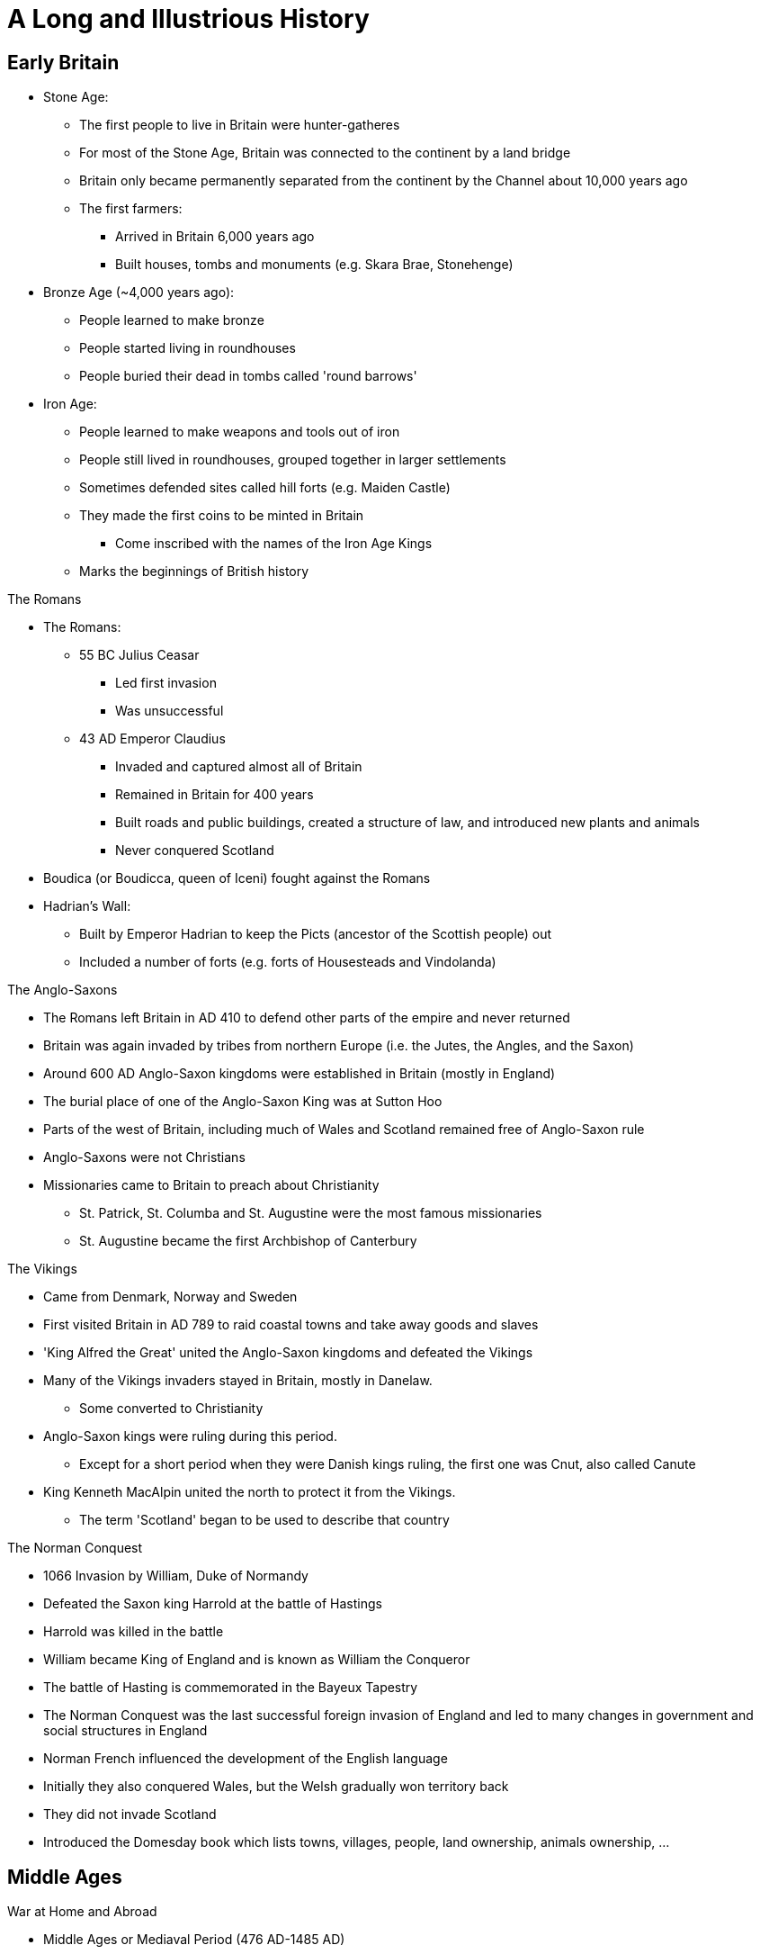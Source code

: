 = A Long and Illustrious History

== Early Britain

* Stone Age:
** The first people to live in Britain were hunter-gatheres
** For most of the Stone Age, Britain was connected to the continent by a land bridge
** Britain only became permanently separated from the continent by the Channel about 10,000 years ago
** The first farmers: 
*** Arrived in Britain 6,000 years ago
*** Built houses, tombs and monuments (e.g. Skara Brae, Stonehenge)

* Bronze Age (~4,000 years ago):
** People learned to make bronze
** People started living in roundhouses
** People buried their dead in tombs called 'round barrows'

* Iron Age:
** People learned to make weapons and tools out of iron
** People still lived in roundhouses, grouped together in larger settlements
** Sometimes defended sites called hill forts (e.g. Maiden Castle)
** They made the first coins to be minted in Britain
*** Come inscribed with the names of the Iron Age Kings
** Marks the beginnings of British history

[.lead]
The Romans

* The Romans:
** 55 BC Julius Ceasar
*** Led first invasion
*** Was unsuccessful
** 43 AD Emperor Claudius 
*** Invaded and captured almost all of Britain
*** Remained in Britain for 400 years
*** Built roads and public buildings, created a structure of law, and introduced new plants and animals
*** Never conquered Scotland
* Boudica (or Boudicca, queen of Iceni) fought against the Romans
* Hadrian's Wall:
** Built by Emperor Hadrian to keep the Picts (ancestor of the Scottish people) out
** Included a number of forts (e.g. forts of Housesteads and Vindolanda)

[.lead]
The Anglo-Saxons

* The Romans left Britain in AD 410 to defend other parts of the empire and never returned
* Britain was again invaded by tribes from northern Europe (i.e. the Jutes, the Angles, and the Saxon)
* Around 600 AD Anglo-Saxon kingdoms were established in Britain (mostly in England)
* The burial place of one of the Anglo-Saxon King was at Sutton Hoo
* Parts of the west of Britain, including much of Wales and Scotland remained free of Anglo-Saxon rule
* Anglo-Saxons were not Christians
* Missionaries came to Britain to preach about Christianity
** St. Patrick, St. Columba and St. Augustine were the most famous missionaries
** St. Augustine became the first Archbishop of Canterbury

[.lead]
The Vikings

* Came from Denmark, Norway and Sweden
* First visited Britain in AD 789 to raid coastal towns and take away goods and slaves
* 'King Alfred the Great' united the Anglo-Saxon kingdoms and defeated the Vikings
* Many of the Vikings invaders stayed in Britain, mostly in Danelaw. 
** Some converted to Christianity
* Anglo-Saxon kings were ruling during this period. 
** Except for a short period when they were Danish kings ruling, the first one was Cnut, also called Canute
* King Kenneth MacAlpin united the north to protect it from the Vikings. 
** The term 'Scotland' began to be used to describe that country

[.lead]
The Norman Conquest

** 1066 Invasion by William, Duke of Normandy
** Defeated the Saxon king Harrold at the battle of Hastings
** Harrold was killed in the battle
** William became King of England and is known as William the Conqueror
** The battle of Hasting is commemorated in the Bayeux Tapestry
** The Norman Conquest was the last successful foreign invasion of England and led to many changes in government and social structures in England
** Norman French influenced the development of the English language
** Initially they also conquered Wales, but the Welsh gradually won territory back
** They did not invade Scotland
** Introduced the Domesday book which lists towns, villages, people, land ownership, animals ownership, ...

== Middle Ages

[.lead]
War at Home and Abroad

* Middle Ages or Mediaval Period (476 AD-1485 AD)
* The focus here is on the period after the Norman Conquest
* 1284 King Edward I introduced the statute of Rhuddlon which annexed Wales to the Crown of England. 
** Conwy and Caernavon castles were built to maintain this power
** English Law and the English language were introduced
* 1314 Robert the Bruce (Scotland) defeated the English in the battle of Bannockburn
* By 1200, the English ruled the area of Pale around Dublin
* Many Kings took part in the Crusades, in which European Christians fought for control of the Holy Land
* Hundred Years War with France
** Lasted 116 years
** Battle of Agincourt (1415)
*** Most famous battle of the Hundred Years War
*** King Henry V army vastly outnumbered the French army
*** King Henry V defeated the French
**  The English largely left France in the 1450s


[.lead]
The Black Death

* Came to Britain in 1348
* The Norman used a system of ownership named `feudalism`
** King gave land to his lords in return for help in war
** Landowners had to send certain numbers of men to serve in the army
** Some peasants had their own land but most were `serfs`
** In the north of Scotland and Ireland, land was owned by members of the `clans` (prominent families)
* The Black Death killed about one-third of the population in England, Scotland and Wales
* Smaller population led to labour shortages and peasants began to demand higher wages
**  Growing wealth led to the development of a strong middle class

[.lead]
Legal and Political Changes

* 1215 King John:
** Was forced to agree to the Magna Carta (Great Charter)
*** Made king subject to the law
*** Protected the rights of the nobility
*** Restricted the King's power to collect taxes or to make or changes the law
*** Decisions need to involve noblemen in parliaments (England)
** Parliaments:
*** In England: 
**** House of Commons (knights, wealthy people)
**** House of Lords (nobility, great landowners, bishops)
*** In Scotland: 
**** House of Commons
**** House of Lords
**** Clergy
** Law:
*** The principle that judges are independent of the government began to be established
*** In England: Common Law (based on precedence)
*** In Scotland: Codified

[.lead]
A Distinct Identity

* The combined Norman French (King and his noblemen) and Anglo-Saxon (peasants) became the English language
* By 1400 official documents were in English
* Geoffry Chaucer wrote 'The Canterbury Tales' (collection of poems)
** Was written in English
** The poems were the first books to be printed in England using the printing press (by William Caxton)
* People continued to speak Gaelic and Scot language in Scotland
** John Barbour was an influential Scot poet of this period
*** He wrote 'The Bruce' about the Battle of Bannockburn
* England was an important trading nation during this period
** Wool became very important export

[.lead]
The Wars of Roses

* 1455 A civil war was begun to decide who should be king of England
* Supported by 2 families:
** House of York (white rose) 
** House of Lancaster (red rose)
* 1485 Battle of Bosworth
** Ended the war
** King Richard III from House of York was killed
** Henry Tudor from House of Lancaster became Henry VII
*** Was the first King of the House of Tudor
*** Married Elizabeth of York (King Richard III's niece)
*** The symbol of the House of Tudor was red rose with white rose in the center as the sign that the two families were now allies

.The Red Rose of Lancaster
image:./res/wars_of_the_roses/Red_Rose_Badge_of_Lancaster.svg[alt=,width=200]

.The White Rose of York
image:./res/wars_of_the_roses/White_Rose_Badge_of_York.svg[alt=,width=200]

.The Red and White Rose of the House of Tudor
image:./res/wars_of_the_roses/Tudor_Rose.svg[alt=,width=200]

== Tudors and Stuarts

[.lead]
Religious Conflicts

* Henry VII diminished the powers of the nobles to secure his position

* Henry VIII (son of Henry VII):
** King of England from 21 April 1509 until 28 Jan 1547 (day of his death)
** Continued his father's policy of centralising power
** Broke away from the church 

.This Six Wives of Henry VIII
[sidebar]
****
// Henry VIII married 6 times:

. Catheryn of Aragon
* Spanish Princess
. Anne Boelyn
* English
* Executed for adultery at the Tower of London
. Jane Seymour
* Gave Henry VIII a son, Edward
. Anne of Cleves
* German Princess
. Catherine Howard
* Cousin of Anne Boley
* Executed for adultery
. Catherine Parr
****

* Henry VIII needed the approval of the Pope to divorce Catherine of Aragon
* The Pope refused, and Henry VIII established the `Church of England`
** The King, not the Pope, have the power to appoint bishops and order how people should worship

* 'The Reformation' in Europe was a movement against:
** The authority of Pope
** The ideas and practice of the Roman Catholic Church
* The Protestants:
** Read the Bible in their own language instead of Latin
** Deemed relationship with god more important than the relationship with the church
** Their ideas gained strength in England, Wales and Scotland during the 16th century
* Attempts by the English to impose Protestantism in Ireland (along with the English system of Laws about inheritance of land) led to rebellion

* Henry VIII united England and Wales with the 'Act for the Government of Wales'
** The Welsh sent representative to the House of Commons
** The Welsh legal system was reformed

* Edward VI:
** Succeeded his father Henry VIII
** Was strongly protestant 
** Introduced the 'Book of Common Prayer'
*** Written and used in the Church of England
** Died at the age of 15 after ruling for just over 6 years

* Queen Mary (half-sister of Edward VI) succeeded Edward VI
** She was a devoted Catholic and persecuted Protestant
** For this reason, she became known as 'Bloody Mary'
** Had a short reign

* Queen Elizabeth I (half-sister of Mary) succeeded Mary
** Daughter of Henry VIII and Anne Boleyn

[.lead]
Queen Elizabeth I

* Was the younger daughter of Henry VIII
* Was a protestant
* Re-established the Church of England as the official Church in England
* Made it a law to attend the church
* Succeeded in finding a balance between the views of Catholics and the more extreme Protestants
* One of the most popular monarchs in English history
* 1588 Defeated the Spanish armada which was sent to restore Catholicism

[.lead]
The Reformation in Scotland and Mary, Queen of Scots

* 1560 Protestant parliament abolished the authority of the Pope in Scotland and Roman Catholic religious services became illegal
* Protestant Church of Scotland with elected leaders was established
** Unlike England, this was not state church

* Mary Stuart (Mary Queen of Scots):
** Catholic
** Became Queen of Scotland at only a few weeks old when her father died
** Childhood mostly spent in France
** Upon her return, she was the center of a power struggle between groups
** Suspected of killing husband James VII of Scotland
** Fled to England, gave the throne to James VI of Scotland (her Protestant son)
** Suspected by Elizabeth I (her cousin) to take over the English throne
** Jailed for 20 years and executed for conspiring against Elizabeth I

[.lead]
Exploration, Poetry and Drama

* Elizabethan period in England was a time of growing patriotism
** English explorers sought new trade routes and tried to expand British trade into Spanish colonies in the Americas
** Sir Francis Drake 
*** A commander in the defeat of the Spanish Armada
*** One of the founders of England's naval tradition
*** His ship 'Golden Hind' was one of the first to circumnavigate the world
** Poetry and drama rose

.Shakespeare
[sidebar]
****
* Born in Stratford-upon-Avon 
* Playwright and actor
* Regarded by many as the GOAT playwrighter
* Wrote:
** Midsummer Night's Dream
** Hamlet
** Macbeth
** Romeo and Juliet
* One of the first to portray ordinary Englishmen and women
* Had a great influence on English language
* Invented many words in use today:
** "Once more unto the breach" (Henry V)
** "To be or not to be" (Hamlet)
** "A rose by any other name" (Romeo and Juliet)
** "All the world is a stage" (As you like it)
** "The darling buds of May" (Sonnet 18 -- Shall I Compare Thee to a Summer's Day)
* `The Globe Theater` (London) is a modern copy of the theaters in which his plays were first performed
****

[.lead]
James VI and I

* Elizabeth I
** Never married
** Had no children to inherit her throne
** Died in 1603
** Her heir was James VI of Scotland

* James VI became King James I of England, Wales and Ireland (Scotland remained a separate country)

.The King James Bible
[sidebar]
****
* King James translated the bible into English (`King James Version` or `Authorised Version`)
** Not the first English Bible
** Continued to be used in many Protestant churches today
****

[.lead]
Ireland

* Ireland was almost completely Catholic
* Henry VII and Henry VIII had extended British authority over the whole country
* Henry VIII became 'King of Ireland'
* Irish people opposed the Protestant government in England during the reigns of Elizabeth I and James I
* The British government encouraged Scottish and English Protestants to settle in Northern Ireland (Ulster); taking over land from Catholic landholders
** These settlements were known as `plantations`
* James later organised other plantations in Ireland

[.lead]
The Rise of Parliament

* James I and Charles I (his son) believed in the 'DivineRight of Kings'
** Idea that Kings were appointed by God to rule
* Charles I tried to rule without the parliament when he became King of England, Wales, Ireland and Scotland
* He raised money without Parliament's approval for 11 years

[.lead]
The Beginning of the English Civil War

* Charles I:
** Introduced a revised Prayer Book to include more ceremonies of the Church of England
** Tried to force it to the Presbyterian Church in Scotland which led to unrest
** Couldn't find the money needed for his own army without the help of the Parliament
** 1640 He recalled Parliament to ask it for funds
** Parliament refused to give him the money because:
*** Members of the Parliament were mostly Puritans (a subset of Protestants)
*** Puritans disagree with his religious views and reforms
** The fear of the growing power of the Puritans lead the Roman Catholics in Ireland to rebel
** Parliament took the opportunity to demand control of the English army
** Charles I invaded the parliament and tried to arrest 5 parliamentary leaders
*** No monarch has set foot in the Commons since
** 1642 Civil war between 
*** The Cavaliers (with the King)
*** The Roundheads (with Parliament)

[.lead]
Oliver Cromwell and the English Republic

* King's army defeated in Marston Moore and Naseby
* 1646 Parliament won the war
* Charles I was held prisoner by the parliamentary army
* 1649 He was executed
* England declared itself a republic called `Commonwealth`
** No monarch
** Not clear how the country would be governed
** Army was in control
** Oliver Cromwell (a general) was sent to Ireland to join the Royalist army to fight the revolt started in 1641
** Cromwell succeeded in establishing the authority of the English Parliament
** Cromwell remains controversial in Ireland because of the violence he used

* Charles II:
** The Scots did not agree to execute Charles I
** The Scots declared Charles II (his son) to be King of Scotland
** Charles II led the Scottish army to into England
** Cromwell defeated this army in the Battle of Dunbar and Worcester
** Charles II escaped from Worcester (hiding in an oak tree on one occasion)
** Charles II fled to Europe
** Parliament now controlled Scotland, England and Wales

* Cromwell:
** Was recognised as the leader of the English republic after his campaign in Ireland and against Charles II
** Was given the title of `Lord Protector`
** Rules until his death in 1658
** Richard (his son) became `Lord Protector`
*** He was not able to control the army or the government

[.lead]
The Restoration

* Charles II
** May 1660: Parliament invited him to come back from exile in the Netherlands
** 1660 was crowned King of England, Wales, Scotland and Ireland (restoration)
** He understood that he would sometimes need to reach agreement with Parliament
*** Parliament generally supported his policies
** The Church of England became again the established official Church
*** Roman Catholics and Puritans were kept out of power

* 1665 Plague outbreak
** Affected poorer areas the most
* 1666 Great fire
** St. Paul was rebuilt by Christopher Wren
*** Samuel Pepys wrote about these events in a published diary

* 1679 `Habeas Corpus Act` became law:
** Latin for "you must present the person in court"
** No one could be held prisoner unlawfully
** Even prisoner has a right to court hearing

* The Royal Society:
** Charles II was interested in Science
** Formed to promote "natural knowledge"
** Oldest surviving scientific society in the world
** Edmund Halley and Sir Isaac Newton were among the early members

.Isaac Newton
[sidebar]
****
* Born in Lincolnshire
* Studied at Cambridge University
* "Philosophiae Naturalis Principia Matematica" ("Mathematical Principles of Natural Philosophy") is his most famous publication
** Shows how gravity applies to the universe
* Discovered that white light is made up of the colours of the rainbows
****

[.lead]
A Catholic King

* Charles II:
** No legitimate children
** Died in 1685
** James (his brother) became King James II in England, Wales and Ireland, and King James VII of Scotland

* James II:
** Was a Roman Catholic
** Allowed Catholics army officers which was against an Act of Parliament
** Did not seek to reach agreements with Parliament
** Arrested some Bishops of the Church of England
** People in England worried that he wanted to make England a Catholic country again
** His heir (his 2 daughters) were Protestant which appease people
** Subsequently had a son meaning that the next mornarch would not be Protestant after all

[.lead]
The Glorious Revolution

* Mary (James II's elder daughter) was married to William of Orange (her cousin)

* William the Orange:
** Protestant leader of the Netherlands
** 1688 Protestants in England asked him to invade England and proclaim himself King
** 1688 Invaded England, found no resistance
** James fled to France
** Became William III in England, Wales and Ireland, and William II of Scotland
** Rules jointly with Mary
** This was called `Glorious Revolution`
*** No fighting in England
*** Guaranteed the power of Parliament

* James II:
** Wanted to regain the throne
** Invaded Ireland with the help of France
** 1690 Defeated by William in the Battle of Boyne
*** Still celebrated in Northern Ireland

* William the Orange:
** Re-conquered Ireland and James fled back to France
** Restrictions were placed on the Roman Catholic Church in Ireland
*** Irish Catholics were unable to take part in the government

* They were support for James in Scotland (the Jacobites)
* A rebellion attempt by the Jacobites was defeated at Killiecrankie
* All Scottish clans were required to accept William as King by taking oath
* The MacDonalds of Glencoe were killed for being late in taking the oath
** Scots then distrusted the new government

.These Kings were known by different titles in Scotland vs the rest of the Union
[frame=none,grid=rows]
|===
|England, Wales and Ireland|Scotland

|James I|James VI
|James II|James VII
|William III|William II
|===

== A Global Power

[.lead]
Constitutional Monarchy -- The Bill of Rights

* Declaration of Rights:
** Was read at the coronation of William III and Mary
** Confirm that the King would no longer be able to raise taxes or administer justice without agreement from Parliament

* 1689 Bill of Rights
** Confirms the right of Parliament and limits Kings power
** Parliament took control of who could be monarch
** Parliament declared that the monarch must be Protestant
** New Parliament has to be elected at least every 3 years (later became 7 years, now 5)
** Monarch had to ask Parliament to renew funding for the army and the navy every year

* To govern effectively, the monarch needed to have advisers, or ministers, to ensure majority at Parliament
* Two main group in Parliament: Whighs and Tories (Conservative Party)
** Beginning of party politics

* 1695 Newspapers did not need a government license anymore

* Constitutional Monarchy:
** Begins with the law passed after the Glorious Revolution
** Monarch was no longer to rule without Parliament
** Ministers became more important than the monarch after William III
** It was not democracy in the modern sense
*** The number of people able to vote for members of Parliament was small
**** Wealthy man
**** No women
*** `pocket borough`: One family controlled a constituency
*** `rotten borough`: No voters in a constituency

[.lead]
A Growing Population

* 1656 First Jews to come to Britain since Middle Ages
* 1680-1720 French refugees came (`Huguenots`)
** Were persecuted for being Protestants
** Were educated and skilled

[.lead]
The Act or Treaty of Union in Scotland

* Queen Anne (William and Mary's successor) had no surviving children
* Created uncertainty over the succession in England, Wales, Ireland, and Scotland
* 1707 `Act of Union` (`Treaty of Union` in Scotland) agreed
** Gave birth to the Kingdom of Great Britain
** Scotland kept its own legal, education systems and Presbyterian Church

[.lead]
The Prime Minister

* George I: 
** Was a German
** Chose Parliament to be next king after the death of Queen Anne
** Was Anne's nearest Protestant relative
** Scottish Jacobites' attempt to put James II's son was defeated
** Did not speak very good English and relied on his ministers
** The most important minister in Parliament became known as `Prime Minister`
*** 1721-1742 Sir Robert Walpole was the first Prime Minister

[.lead]
The Rebellion of the Clans

* 1745 New attempt to put Stuart back in place of George II (George I's son)

* Charles Eduard Stuart (Bonnie Prince Charlie -- grandson of James II)
** Landed in Scotland
** Supported by clansmen from the Scottish highlands
** Raised an army
** 1746 Battle of Culloden: defeated by George II
** Escape to Europe

* `Highland Clearances`:
** individual small farms (crofts) were destroyed to be replaced by large flocks of sheep and catle
** Evictions became very common
** Many Scottish left for North America

.Robert Burns (1759-96)
[sidebar]
****
* Scottish Poet
* Known as the `The Bard` in Scotlands
* Wrote in: 
** Scots language
** English with some Scottish words
** Standard English
* Revised lots of traditional folk songs by changing or adding lyrics
* Wrote:
** 'Auld Lang Syne'
*** Sung by people in the UK and other countries at NYE (Hogmany in Scotland)
****

[.lead]
The Enlightenment

* New ideas about politics, philosophy and science were developed
* Most important principles: 
** Everyone should have the right to their own political and religious beliefs
** The state should not impose them
* Many thinkers were Scottish:
** Adam Smith (economy)
** David Hume (human nature)
** James Watt (steam power)

[.lead]
The Industrial Revolution

* < 18th century: agriculture was the main source of employment
* 18th-19th century: Britain was the first country to industrialise on a large scale
** Explained by new machinery and steam power
** Movement from countryside to mining and manufacturing towns
* Development of `Bessemer process` of mass production of steel
** Let to shipbuilding industry and railways
** Manufacturing jobs became the main source of employment in Britain

* Working conditions were very poor
** No laws to protect employees
** Child labour

.Richard Arkwright (1732-92)
[sidebar]
****
* Improved the original carding machine
** Carding: process of preparing fibers for spinning into yarn and fabric
* Developed horse-driven spinning mills that used a single machine
* Used steam engines to power machinery
* Known for the efficient and profitable way that he ran his factories
****

.Sean Dean Mahomet (1759-1851)
[sidebar]
****
* Grew up in India (Bengal region)
* Served the Bengal army
* 1782 Came to Britain and then moved to Ireland
* 1786 Came back to England with Jane Daly (his girlfriend)
* 1810 Opens the Hindoostane Coffee House in George Street, London
** First curry house in England
* Introduced the Indian art of head massage ('shampooing') to Britain
****

* Time of increased colonisation overseas:
** Australia
*** James Cook mapped the coast of Australia
** Canada
** India
*** `East India Company` gained control
** South Africa
* Increased import of goods to Britain:
** North America and West Indies: sugar and tobacco 
** India and Indonesia: textiles, tea, and spices
* Brought conflicts with other colonialist countries (France)

[.lead]
The Slave Trade

* Slave trade sustained (in part) commercial expansion and prosperity
* Illegal within Britain
* By the 18th century, was a fully established overseas industry, dominated by Britain and American colonies
* Slaves came from West Africa (primarily)
* Late 1700s The Quakers petitioned Parliaments to ban slavery
** First formal anti-slavery group (abolitionists)
* William Wilberforce:
** An Evangelical Christian
** Member of Parliament
** Succeeded in turning public opinion against the slave trade
* 1807 slavery illegal in British ports and ships
* 1833 `Emancipation Act`
** Abolished slavery throughout the British Empire
** Royal Navy:
*** Stopped slave ships from other countries
*** Freed the slaves
*** Punish slave traders
* > 1833 2M Indian and Chinese workers were employed to replace slaves

[.lead]
The American War of Independence

* 1760s Substantial British colonies in North America
* Many families went to have religious freedom
* They were well educated and interested in ideas of liberty
* British government wanted to tax the colonies
** They saw this as an attack on their freedom
** Wanted representation in British Parliament
* Relationship between the British government and the colonies continues to worsen
* 1776 13 colonies declared independence
* The colonist defeated the British army
* 1783 Britain recognised the colonies' independence

[.lead]
War with France

// * 18th century Britain fought a number of wars with France

* Battle of Trafalgar:
** 1789 The new French government after the revolution declared war on Britain
** Napoleon (Emperor of France) continued the war
** 21 Oct 1805 Battle of Trafalgar
*** British Royal Navy versus French and Spanish Navy
*** Admiral Nelson (in charge of the British fleet) died
*** Nelson's Column in Trafalgar Square is a monument to him
*** Nelson's ship (HMS Victory) can be visited in Portsmouth

* Battle of Waterloo (1815):
** Ended the French Wars
** Duke of Wellington: 
*** Defeated Emperor Napoleon
*** Was known as the Iron Duke
*** Became Prime Minister

[.lead]
The Victorian Age

* 1837 Victoria became Queen at the age of 18
* Reigned for 64 years up to 1901
* Britain increased its power and influence abroad
* The middle classes became increasingly significant
* Reformers led moves to improve conditions for the poor

[.lead]
The British Empire

* During the Victoria period, the British Empire grew to cover:
** All of India
** Australia
** Large parts of Africa
* Became the largest empire ever
** Population of 400M

* 1853-1913 As many as 13M British left the country
* 1870-1914 120,000 Polish and Russian Jews moved to Britain to avoid prosecution
** Many settled in East End (London), Manchester and Leeds
* Indian and Africans also came

[.lead]
Trade and Industry

* Government began to promote policies of free trade, abolishing a number of taxes on imported goods
** 1846 Corn Laws was repealed
*** Was preventing the import of cheap grain
* Raw materials could be imported more cheaply
** This helped the development of British industry

* Working conditions in factories became better
* 1847 Women's and children's hours of work were limited to 10 a day
* Better housing began to be built for workers

* Transport improved
** Enable easy transport of goods and people
* George and Robert Stephenson (father and son) pioneered the railway engine
* Expansion of the railways took place domestically and throughout the Empire
* Isambard Kingdom Brunel (engineer) famous for building bridges

.Isambard Kingdom Brunel (1806-59)
[sidebar]
****
* From Portsmouth
* Engineer who built:
** Tunnels
** Bridges
** Railway lines
** Ships
* Responsible for construction the Great Western Railway
** 1st major railway built in Britain
** From Paddington Station to the South West of England, West Midlands and Wales
* The Clifton Suspension Bridge (spanning the Avon Gorge) is an example of one of his bridges still in use today
****

* The UK:
** Produced more than half the more than half the world's iron, coal and cotton cloth
** Became a center of financial services (insurance and banking)

* The Great Exhibition
** Opened in Crystal Place (Hyde Park)
** Exhibits ranged from huge machines to handmade goods
** Most goods from other countries were made in Britain

[.lead]
The Crimea War

* 1853-1856 Crimea War: Britain fought with Turkey and France against Russia
** 1st war to be extensively covered by media
* Victoria Cross introduced by Queen Victoria
** Honours acts of valour

.Florence Nightingale (1820-1910)
[sidebar]
****
* Born in Italy to English parents
* Trained as a nurse in Germany at age 31
* 1854 Went to Turkey and work in military hospitals
** She treated soldiers who were fighting the Crimea War
* 1860 Established the Nightingale Training School for nurses in St. Thomas hospital
* Regarded as the founder of modern nursing
****

[.lead]
Ireland in the 19th Century

* Conditions in Ireland were not as good as in the rest of the UK
* Many depends on potatoes as a large part of their diet
* Suffered a famine due to potatoes crop failure
** 1M people died from disease and starvation
** 1.5M left Ireland to emigrate in the US and England (Liverpool, London, Manchester, Glasgow)

* Irish nationalism grew stronger
* Some favoured complete independence (e.g. Fenians)
* Others advocated 'Home Rules' (e.g. Charles Stuart Panell)
** Ireland to remain in the UK but have its own Parliament

[.lead]
The Right to Vote

* More political power demanded by the middle class
* 1832 The Reform Act increased the number of people with the right to vote
** Abolished the old pocket and rotten boroughs
** More Parliament seats were given to towns and cities
* Working class was still unable to vote because voting was based on ownership of property
* Chartists campaigned for vote for working class and people without property
* 1867 New Reform Act
** Created new urban seats in Parliament
** Reduced the amount of property needed to vote
** Majority of men still didn't have the right to vote
** No women could vote
* Universal suffrage followed
** The right to every adult (male or female) to vote

* Until 1870 Earnings, property and money of married women automatically belonged to her husband
* 1870 and 1882 Acts of Parliament let married women to keep their money and property
* Late 19th and early 20th centuries, the women's suffrage movement ('suffragettes') formed to campaign for greater rights to vote

.Emeline Pankhurst (1858-1928)
[sidebar]
****
* Born in Manchester
* 1889 Set up the Women's Franchise League
** Get the vote for married women in local elections
* 1903 Helped found the Women's Social and Political Union (WSPU)
** Protests to gain the vote for women
** First group whose members were called 'suffragettes'
** Used civil disobedience (e.g. hunger strikes)

* 1918 Women over 30 were given the right to vote and stand in Parliament
** As a recognition of their contribution to the war effort in WWI
* 1928 Women over 21 were given the right to vote (same as men)
****

[.lead]
The Future of the Empire

* The Empire:
** Its supporters believed that it benefited Britain through trade and commerce
** Others thought it had become over-expanded and that conflicts (e.g. India, South Africa) drained on resources
** The Majority of British people believed in it as a force for good in the world

* 1899-1902 The Boer War
** British and settlers from Netherlands (Boers) versus South Africa
** There was public sympathy for the Boers
** Many quetions whether the Empire could continue
** Made the discussions about the future of the Empire more urgent

* Parts of the Empire won greater freedom and autonomy from Britain
* Transition from Empire to Commonwealth
** Countries were being granted their independence

.Rudgard Kipling (1856-1936)
[sidebar]
****
* Born in India
* Lived in India, UK, USA
* Wrote poems and books set both in the UK and India
** His poems supported the idea that the British Empire was a force for good
** His Books include 'Just So Stories' and 'The Jungle Book'
** His poem 'If' often voted UK's favourite poem
* 1907 Was awarded the Nobel Prize in Literature
****

.The Union Flag
[sidebar]
****
* Ireland remained a separate country although being ruled by the same monarch as England and Walesm since Henry VIII
* 1800 Act of Union: Ireland unified with Scotland and Wales
** Created the United Kingdom of Great Britain and Ireland

* Union Flag (Union Jack):
** New version of the official flag
** Symbolise the union between England, Scotland, Wales and Ireland
** Combines crosses associated with England, Scotland and Ireland
** Used today as the official flag of the UK
** Consists of 3 crosses
*** The Welsh official flag does not appear because when the 1st Union Flag was created (1606) Wales was already united with England

.Cross of St. George (Patron saint of England)
image:./res/flags/england.svg[alt=Cross of St. George,width=200]

.Cross of St. Patrick (Patron saint of Ireland)
image:./res/flags/ireland.svg[alt=Cross of St. Patrick,width=200]

.Cross of St. Andrew (Patron saint of Scotland)
image:./res/flags/scotland.svg[alt=Cross of St. Andrew,width=200]

.Union Flag (Union Jack)
image:./res/flags/union.svg[alt=Union Flag,width=200]

.The Official Welsh Flag
image:./res/flags/wales.svg[alt=Official Welsh Flag,width=200]
****

== The 20th Century

[.lead]
The First World War

* WWI (1914-18):
** 28th June 1914 Assassination of Archduke Franz Ferdinand of Austria
*** Started the war
** Other contributing factors:
*** Growing sense of nationalism in Europe
*** Increasing militarism
*** Imperialism
*** Division of European powers into two camps
** Allied Powers
*** UK, France, Japan, Russia, Belgium, Serbia, Greece, Italy, Romania, USA, ...
** The whole British Empire was involved
*** Indian (>1M fought, 40,000 killed), West Indies, Africa, Australia, New Zealand and Canada
** Central Powers:
*** Germany, Austro-Hungarian Empire, Ottoman Empire, Bulgaria, ...
** 2 million British casualties
** July 1916 Battle of Somme
*** 60,000 British casualties on the first day
** 11th November 1918 (11.00am). Ended

[.lead]
The Partition of Ireland

* 1913 British government promised 'Home Rule' for Ireland
** The proposal was to have a self-governing Ireland with its own Parliament but still be part of the UK
** Home Rule Bill was introduced to Parliament
*** Opposed by the Protestants in the north of Ireland (threatened to resist by force)
* WWI delayed changes in Ireland
* 1916 Easter Rising
** Irish nationalists did not want to wait 
** Uprising against the British in Dublin
** Leaders of the uprising were executed under military law
** A guerilla war against the British army and the police in Ireland followed
* 1921 peace treaty was signed
* 1922 Ireland was separated in 2 countries
** Nother Ireland:
*** Six counties
*** Mostly Protestants
*** Remained in the UK
** Irish Free State
*** Had its own government
*** 1949 Became a republic

* The Troubles
// ** Some people in both parts of Ireland disagreed with the north/south split
// ** They wanted Ireland to be one independent country
** Years of conflict between those wishing:
*** for full Irish independence
*** to remain loyal to the British government

[.lead]
The Inter-war Period

* 1920s Living conditions improved
** better public housing
** new homes built

* Great Depression (1929):
** Parts of the UK suffered mass unemployment
// ** Felt differently throughout the UK during the 1930s
** Traditional heavy industries (e.g. shipbuilding) badly affected 
** New industries developed (e.g. automobile, aviation)
** Price generally fell
** 1930-1939 Car ownership went from 1M to 2M
** Many new houses were built
** Time of cultural blossoming
*** Graham Green, Evelyn Waugh (writers)
*** John Maynard Keynes (new theories of economics)
*** BBC
**** 1922 started radio broadcasts
**** 1936 started world's first regular TV service

[.lead]
The Second World War

* Adolf Hitler
** 1933 came to power in Germany
** Believed that conditions imposed on Germany by the Allies after WWI were unfair
** Wanted to conquer more land
** Set about:
*** renegotiating treaties
*** building up arms
*** testing Germany's military strength in nearby countries
** 1939 Hitler invaded Poland
*** Britain and France declared war to stop the aggression
** Occupied Austria and Czechoslovakia
** Took control of Belgium and the Netherlands
** 1940 advanced to France

// * June 1940-June 1941: Britain and the Empire stood alone
* Until Soviet Union joined in 1941 Britain and the Empire stood alone
// * The British military was fighting on many front at the same time
* Japan defeated the British in Singapore and occupied Burma
** Threatening India
* 1941: Pearl Harbor, The US enters the war
* 1941: Hitler attacks the Soviet Union
** Largest invasion in history
** The German were repelled
** With help from the US, the Allies are now strong enough to attack in Western Europe
* 6 June 1944 D-Day
** Allied forces landed in Normandy
** Victory by the Allied
* May 1945: War ended with the defeat of Germany
* Aug 194: War ended against Japan
** The US dropped atomic bombs in Hiroshima and Nagasaki

* Battle of Britain (Summer 1940)
** The Germans launched an air campaign against Britain 
** The British resisted with the fighter planes
** The British won
** Most important Royal Air force planes:
*** Spitfire
*** Hurricane

* The Blitz
** German air force still continue bombing London and other British cities at night-time
** Coventry was almost totally destroyed
** Heavy damages in East End London
** Strong national spirit of resistance in the UK despite the destruction
** `the Blitz spirit` meaning 'pulling together in the face of adversity'



* Axis powers
** fascist Germany, 
** Italy, 
** Empire of Japan

* Allies
** UK, 
** France, 
** Poland, 
** Australia, 
** New Zealand, 
** Canada, 
** Union of South Africa

.Dunkirk
[sidebar]
****
* 26 May to 4 June 1940
* British evacuated British and French soldiers from France
* civilian fishing boats helped the Navy to save 300,000 men
* Was a success
* Britain was able to continue the fight against the Germans
* `the Dunkirk spirit` saying
****

.Winston Churchill (1874-1965)
[sidebar]
****
* Son of a politician
* <1900 Was a soldier and journalist
* 1900 Became Conservative MP
* 1940 Became PM
* Refused to surrender to the Nazis
* Was an inspirational leader in time of hardship
* 1945 Lost the General Election
* 1951 Returned as PM
* 1964 Stood down at the General Election
* 1965 Was given state funeral
* Best known for his leadership during WWII
* Remains much-admired
* 2002 Voted the GOT Briton by the public

[quote, 1940 First speech as PM to the House of Commons]
____
I have nothing to offer but blood, toil, tears, and sweat
____

[quote,1940 Speech to the House of Commons after Dunkirk]
____
We shall fight on the beaches,

We shall fight on the landing grounds,

We shall fight in the fields and in the streets,

We shall fight in the hills;

We shall never surrender
____

[quote,1940 Speech to the House of Commons during the Battle of Britain]
____
Never in the field of human conflict was so much owed by so many to so few
____
****

.Alexander Fleming (1881-1955)
[sidebar]
****
* Born in Scotland
* Moved to London as a teenager
* Was researching influenza (the 'flu') as doctor
** 1928 discovered the penicillin
*** Further developed as a usable drug by Howard Florey and Ernst Chain
*** 1940s In mass  production
* 1945 Won the Nobel Price in Medicine
****

== Britain Since 1945

[.lead]
The Welfare State

* 1945 Clement Attle (Labour) elected PM
** Promised to introduce the welfare state outlined in the Beveridge Report
* 1948 Aneurin (Nye) Bevan (Minister for Health) founded the NHS
** A national system of benefits was introduced to provide 'social security'
* Government nationalised coal mines, gas, water, railways and electricity

* Independence of former colonies:
** 1947 Granted to nine countries (e.g. India, Pakistan, Ceylon -- now Sri Lanka)
** Africa, Caribbean, and the Pacific colonies followed over the next 20 years

** 1951-1964 Conservative government
** Harrold Macmillan made the 'wind of change' speech
*** About decolonisation and independence for the countries of the Empire

.Clement Attlee (1883-1967)
[sidebar]
****
* Born in London
* His father was a solicitor
* Became barrister after studying at Oxford
* Gave up his career to do social work in East London
* Became Labour MP
* Was Deputy PM to Churchill in wartime coalition government
* 1945-1951 Labour PM
* Led the Labour Party for 20 years
* Nationalise major industries (e.g. coal and steel)
* Created the NHS 
* Implemented many of Beveridge's plan for a stronger welfare state
* Introduced measures to improve the conditions of workers
****

.William Beveridge (1879-1963)
[sidebar]
****
* British economist and social reformer
* Liberal MP and leader of the liberals in the House of Lords
* 1942 Best known for writing the 'Social Insurance and Allied Services' report (known as the Beveridge Report)
** 1941 The wartime government commissioned it
** Recommended that the government should find ways of fighting the five 'Giant Evils' of Want, Disease, Ignorance, Squalor and Idleness
** Provided the basis of modern welfare state
****

.R.A. Butler (1902-82)
[sidebar]
****
* 1923 Conservative MP
* 1941 Responsible for education
** 1944 Oversaw the introduction of the Education Act ('The Butler Act')
*** Introduced secondary education in England and Wales
****

.Dylan Thomas (1914-53)
[sidebar]
****
* Welsh poet and writer
* Often read and performed in public and BBC
* Known for
** Under Milk Wood (radio play)
*** 1954 First performed (after his death)
** Do Not Go Gentle into That Good Night
*** 1952 Wrote it for his dying father
* Died in NY
****

[.lead]
Migration in Post-war Britain

* Shortage of labour after WWII
* Workers from Ireland and other parts of Europe were encouraged by the government to come and help with the reconstruction
** 1948 Included people from the West Indies
* For about 25 years, people from the West Indies, India, Pakistan and Bangladesh migrated


[.lead]
Social Change in the 1960s

* 'Swinging Sixties'
** Growth in fashion, cinema, music
*** The Beatles
*** The Rolling Stones
* People became richer and bought cars and other stuffs
* Libration of social laws
** Divorce and abortion laws
** Women's rights and work laws (right to equal pay)
* Time of technological progress
** France and Britain made the Concorde
** New architectural architecture (e.g. high-rise buildings)
** Concrete and steel used commonly
* 1960s Government passed new laws to restrict migration
** Migration from West Indies, India, Pakistan, Bangladesh fell
** Immigrants were required to have strong connection to Britain through birth or ancestry
** 1970s Britain admitted 28,000 people of Indian origin who had been forced to leave Uganda

.Some Great British Inventions of the 20th century
[sidebar]
****
Television (1920s):: 
* John Logie Baird (1888-1946)
* First broadcast between London and Glasgow

Radar:: 
* Sir Robert Watson-Watt (1892-1973 - Scotland)
* Used to detect enemy aircraft by radio waves
* 1935 First success radar test
* Lead to new discoveries in astronomies
** By Sir Bernard Lovell (1913-2012)
** Jodrell Bank Observatory (Cheshire): Largest radio telescope for many years

Turing Machine (1930s):: 
* Theoretical mathematical device
** Influenced computer science and computers
* Invented by Alan Turing (1912-1954)
** British Mathematician

Insulin:: 
* Used to treat diabetes
* John Macleod (1876-1935)
** Scottish physician and researcher
** Co-discoverer

DNA (1953)::
* Work from London and Cambridge Universities
* Francis Crick (1916-2004 - British)
** Co-recipient of the Nobel Prize

Jet Engine (1930s):: 
* Sir Frank Whittle (1907-96 - British)
** British Royal Air force engineer officer

Hovercraft (1950s):: 
* Sir Christopher Cockerell (1910-99 - British)

Concord:: 
* Supersonic passenger aircraft
* Developed by Britain and France
* 1969 First Flight
* 1976 First passenger flight
* 2003 Retired

Harrier Jump Jet::
* Aircraft capable of taking off vertically 
* Designed and developed in the UK

Automatic Teller Machine (ATM) (1960s):: 
* Cash dispensing ('cashpoint')
* James Goodfellow (1937-)
* 1967 First used by Barclays Bank in Enfield (North London)


In-vitro Fertilisation (IVF) Therapy:: 
* Sir Robert Edwards (1925-2013, physiologist), Patrick Steptoe (1913-88 gynaecologist)
* 1978 World's first 'test-tube baby' born in Oldham (Lancashire)

Cloning (1996):: 
* Sir Ian Wilmut (1944- British), Keith Campbell (1954-2012 - British)

Magnetic Resonance Imaging (MRI) Scanner:: 
* Non-invasive images of human internal organs
* Sir Peter Mansfield (1933-2017)
** British scientist
** Co-inventor

World Wide Web (WWW):: 
* Sir Tim Berners-Lee (1955- British)
* 25/12/1990: First successful information transfer
****

[.lead]
Problems in the Economy in the 1970s

* Late 1970s Post-war economic boom ended
** Prices of materials and goods rose
** Exchange rate with other currencies was unstable
*** Caused `Balance of payments` problems (value of imported goods higher than the price paid for exports)

* Many industries suffered strikes
** Caused issues between the trade unions and the government
** Unions were seen as too powerful and that their activities were harming the UK

* Unrest in Northern Ireland
** 1972 Northern Irish Parliament was suspended
*** Northern Ireland directly ruled by the UK government
* 3,000 people died in the decades after 1969 due to the violence

.Mary Peters (1939-)
[sidebar]
****
* Born in Manchester
* Moved to Northern Ireland as a child
* 1972 Pentathlon Olympic gold winner
* Raised money for local athletics
* Became the Team manager for the women's British Olympic team
* Promoted tourism and sport in Northern Ireland
* 2000 Made Dame of the British Empire in recognition of her work
****

[.lead]
Europe and the Common Market

* European Economic Community (ECC):
** 1957 Formation
** Founding members:
*** West Germany
*** France
*** Belgium
*** Italy
*** Luxembourg 
*** Netherlands

* European Union (EU):
** 1993 Formation
*** EEC became part of the EU
** UK became full member but did not use the Euro
** 31/01/2020 UK formally left

[.lead]
Conservative Government from 1979 to 1997

.Margaret Thatcher (1925-2013)
[sidebar]
****
* Daughter of a grocer from Grantham (Lincolnshire)
* Trained as a chemist and lawyer
* 1959 Elected as MP
* 1970 Secretary of State for Education and Science
* 1975 Leader of the Conservative Party (Leader of the Opposition)
* 1979-1990 First Woman Prime Minister of the UK
** Longest-serving PM of the 20th century (11 years)
* Made important economic reforms
* Worked closely with Ronald Reagan
* One of the first Western leader to recognise and welcome changes in leadership of the Soviet Union
** This lead to the end of the Cold War
****

* Conservative government (1979-1990):
** Deregulation: structural changes to the economy via privatisation of nationalised industries
*** Increase in the role of the City of London as an international center for investments, insurance and other financial services
*** Traditional industries (e.g. shipbuilding, coal mining) declined
** 1982 Military recovery of the Falkland Islands from Argentina
** Imposed legal controls on trade union power
** John Major helped establish the Northern Ireland peace process

.Roald Dahl (1916-90)
[sidebar]
****
* Born in Wales to Norwegian parents
* Serve in the RAF during WWII 
* 1940s Began to publish children's books
** "Charlie and the Chocolate Factory"
** "George's Marvellous Medicine"
** Several of them have been made to films
* Also wrote for adults
****

[.lead]
Labour Government from the 1997 to 2010

* 1997 Tony Blair (Labour) elected PM
* Introduced Scottish Parliament and Welsh Assembly (Senedd)
* Welsh Assembly was given less legislative powers but more control over public services
* 1998 Good Friday agreement
* 1999 Northern Irelan Assembly elected
** 2002 Suspended
** 2007 Reinstated
* 2007 Gordon Brown (Labour) took over as PM

[.lead]
Conflict in Afghanistan and Iraq

* 1920s Britain played a leading role in coalition forces involved in
** the liberation of Kuwait
** the Iraqi invasion (1990)
** the conflict in the Former Republic of Yugoslavia

* Since 2000 Armed forces lead operations in Afghanistan and Iraq
* 2009 British troops left Iraq
* UK now operates in Afghanistan as part the UN mandated 50-nation International Security Assistance Force (ISAF) coalition and at the invitation of the Afghan government
* ISAF is building up the Afghan National Security Forces 
* 2014 Afghan will have full security responsibility as international forces gradually retire

[.lead]
2010 Onwards and Brexit

* May 20013 No political party won overall majority in the General Election
** First time since February 1974
* Lead to a coalition (Conservative + Liberal Democrat)
* David Cameron (Conservative) became PM

* 7 May 2015 Conservative Party won a majority at the General Election
** David Cameron remains PM
* 23 June 2016 Conservatives called a referendum on the UK's membership of the EU
* Resulted in 51.9% vs 48.1% to leave
* 13 July 2016 Theresa May succeeded David Cameron as PM
* 24 July 2019 Boris Johnson succeeded Theresa May as PM
* 31 January 2020 The UK formally left the EU
